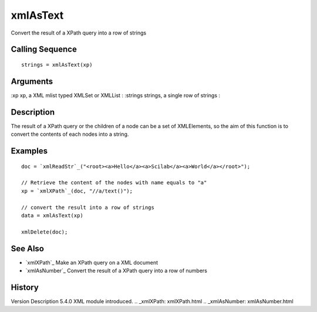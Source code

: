 


xmlAsText
=========

Convert the result of a XPath query into a row of strings



Calling Sequence
~~~~~~~~~~~~~~~~


::

    strings = xmlAsText(xp)




Arguments
~~~~~~~~~

:xp xp, a XML mlist typed XMLSet or XMLList
: :strings strings, a single row of strings
:



Description
~~~~~~~~~~~

The result of a XPath query or the children of a node can be a set of
XMLElements, so the aim of this function is to convert the contents of
each nodes into a string.



Examples
~~~~~~~~


::

    doc = `xmlReadStr`_("<root><a>Hello</a><a>Scilab</a><a>World</a></root>");
    
    // Retrieve the content of the nodes with name equals to "a"
    xp = `xmlXPath`_(doc, "//a/text()");
    
    // convert the result into a row of strings
    data = xmlAsText(xp)
    
    xmlDelete(doc);




See Also
~~~~~~~~


+ `xmlXPath`_ Make an XPath query on a XML document
+ `xmlAsNumber`_ Convert the result of a XPath query into a row of
  numbers




History
~~~~~~~
Version Description 5.4.0 XML module introduced.
.. _xmlXPath: xmlXPath.html
.. _xmlAsNumber: xmlAsNumber.html


